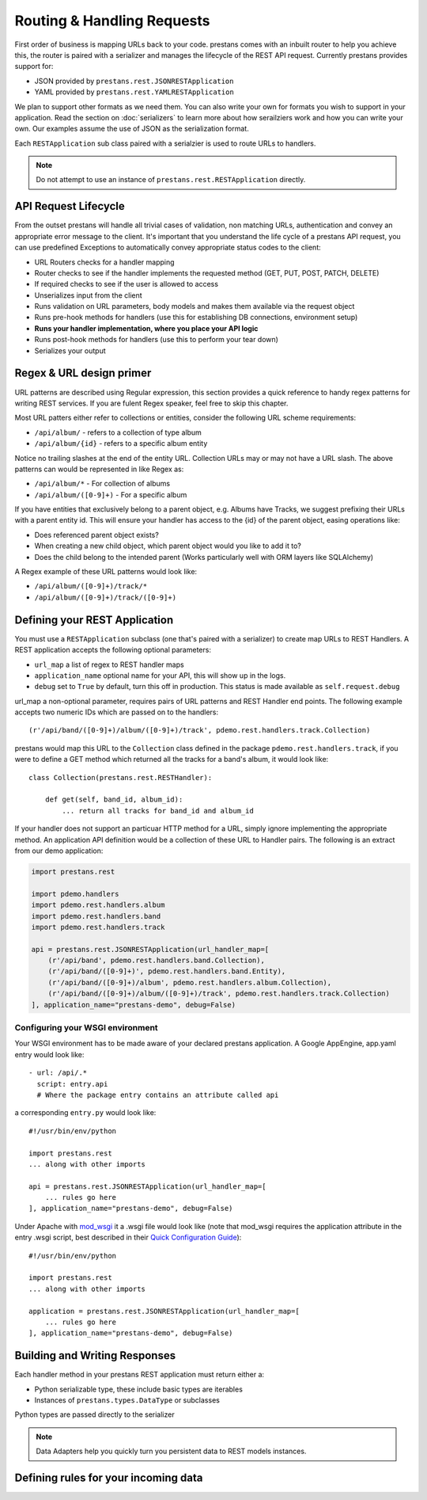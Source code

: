 ===========================
Routing & Handling Requests
===========================

First order of business is mapping URLs back to your code. prestans comes with an inbuilt router to help you achieve this, the router is paired with a serializer and manages the lifecycle of the REST API request. Currently prestans provides support for:

* JSON provided by ``prestans.rest.JSONRESTApplication``
* YAML provided by ``prestans.rest.YAMLRESTApplication``

We plan to support other formats as we need them. You can also write your own for formats you wish to support in your application. Read the section on :doc:`serializers` to learn more about how serailziers work and how you can write your own. Our examples assume the use of JSON as the serialization format.

Each ``RESTApplication`` sub class paired with a serialzier is used to route URLs to handlers.

.. note:: Do not attempt to use an instance of ``prestans.rest.RESTApplication`` directly.

API Request Lifecycle
---------------------

From the outset prestans will handle all trivial cases of validation, non matching URLs, authentication and convey an appropriate error message to the client. It's important that you understand the life cycle of a prestans API request, you can use predefined Exceptions to automatically convey appropriate status codes to the client:

* URL Routers checks for a handler mapping
* Router checks to see if the handler implements the requested method (GET, PUT, POST, PATCH, DELETE)
* If required checks to see if the user is allowed to access
* Unserializes input from the client
* Runs validation on URL parameters, body models and makes them available via the request object
* Runs pre-hook methods for handlers (use this for establishing DB connections, environment setup)
* **Runs your handler implementation, where you place your API logic**
* Runs post-hook methods for handlers (use this to perform your tear down)
* Serializes your output

Regex & URL design primer
-------------------------

URL patterns are described using Regular expression, this section provides a quick reference to handy regex patterns for writing REST services. If you are fulent Regex speaker, feel free to skip this chapter.

Most URL patters either refer to collections or entities, consider the following URL scheme requirements:

* ``/api/album/`` - refers to a collection of type album
* ``/api/album/{id}`` - refers to a specific album entity

Notice no trailing slashes at the end of the entity URL. Collection URLs may or may not have a URL slash. The above patterns can would be represented in like Regex as: 

* ``/api/album/*`` - For collection of albums
* ``/api/album/([0-9]+)`` - For a specific album

If you have entities that exclusively belong to a parent object, e.g. Albums have Tracks, we suggest prefixing their URLs with a parent entity id. This will ensure your handler has access to the {id} of the parent object, easing operations like:

* Does referenced parent object exists?
* When creating a new child object, which parent object would you like to add it to? 
* Does the child belong to the intended parent (Works particularly well with ORM layers like SQLAlchemy)

A Regex example of these URL patterns would look like:

* ``/api/album/([0-9]+)/track/*``
* ``/api/album/([0-9]+)/track/([0-9]+)``

Defining your REST Application
------------------------------

You must use a ``RESTApplication`` subclass (one that's paired with a serializer) to create map URLs to REST Handlers. A REST application accepts the following optional parameters:

* ``url_map`` a list of regex to REST handler maps
* ``application_name`` optional name for your API, this will show up in the logs.
* ``debug`` set to ``True`` by default, turn this off in production. This status is made available as ``self.request.debug`` 

url_map a non-optional parameter, requires pairs of URL patterns and REST Handler end points. The following example accepts two numeric IDs which are passed on to the handlers::

        (r'/api/band/([0-9]+)/album/([0-9]+)/track', pdemo.rest.handlers.track.Collection)

prestans would map this URL to the ``Collection`` class defined in the package ``pdemo.rest.handlers.track``, if you were to define a GET method which returned all the tracks for a band's album, it would look like::

        class Collection(prestans.rest.RESTHandler):

            def get(self, band_id, album_id):
                ... return all tracks for band_id and album_id

If your handler does not support an particuar HTTP method for a URL, simply ignore implementing the appropriate method.  An application API definition would be a collection of these URL to Handler pairs. The following is an extract from our demo application:

.. code-block:: python

    import prestans.rest

    import pdemo.handlers
    import pdemo.rest.handlers.album
    import pdemo.rest.handlers.band
    import pdemo.rest.handlers.track

    api = prestans.rest.JSONRESTApplication(url_handler_map=[
        (r'/api/band', pdemo.rest.handlers.band.Collection),
        (r'/api/band/([0-9]+)', pdemo.rest.handlers.band.Entity),
        (r'/api/band/([0-9]+)/album', pdemo.rest.handlers.album.Collection),
        (r'/api/band/([0-9]+)/album/([0-9]+)/track', pdemo.rest.handlers.track.Collection)
    ], application_name="prestans-demo", debug=False)

Configuring your WSGI environment
=================================

Your WSGI environment has to be made aware of your declared prestans application. A Google AppEngine, app.yaml entry would look like::

    - url: /api/.*
      script: entry.api
      # Where the package entry contains an attribute called api

a corresponding ``entry.py`` would look like::

    #!/usr/bin/env/python

    import prestans.rest
    ... along with other imports

    api = prestans.rest.JSONRESTApplication(url_handler_map=[
        ... rules go here
    ], application_name="prestans-demo", debug=False)


Under Apache with `mod_wsgi <http://modwsgi.googlecode.com>`_ it a .wsgi file would look like (note that mod_wsgi requires the application attribute in the entry .wsgi script, best described in their `Quick Configuration Guide <http://code.google.com/p/modwsgi/wiki/QuickConfigurationGuide>`_)::

    #!/usr/bin/env/python

    import prestans.rest
    ... along with other imports
    
    application = prestans.rest.JSONRESTApplication(url_handler_map=[
        ... rules go here
    ], application_name="prestans-demo", debug=False)


Building and Writing Responses
------------------------------

Each handler method in your prestans REST application must return either a:

* Python serializable type, these include basic types are iterables
* Instances of ``prestans.types.DataType`` or subclasses

Python types are passed directly to the serializer 

.. note:: Data Adapters help you quickly turn you persistent data to REST models instances.


Defining rules for your incoming data
-------------------------------------
